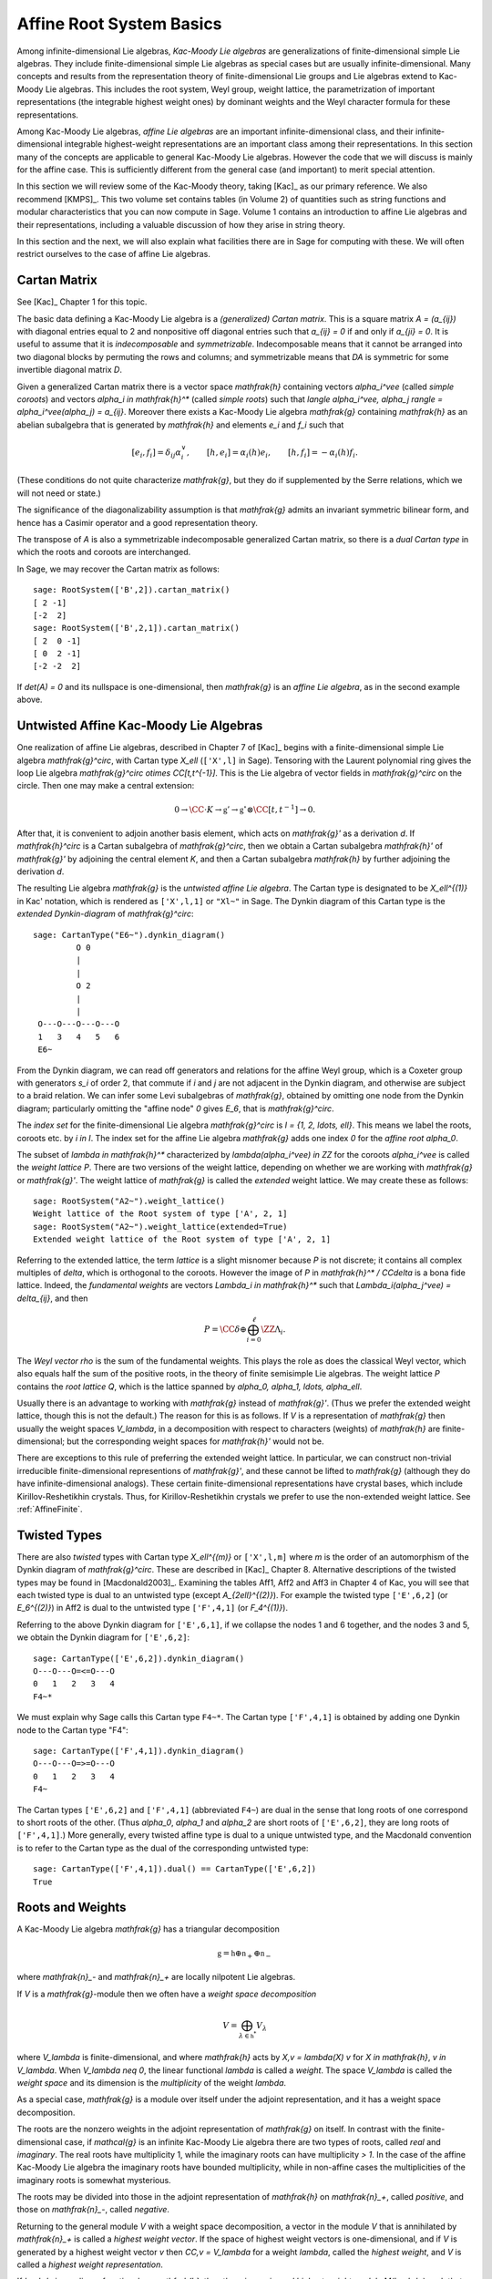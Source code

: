 =========================
Affine Root System Basics
=========================

.. linkall

Among infinite-dimensional Lie algebras, *Kac-Moody Lie algebras*
are generalizations of finite-dimensional simple Lie algebras.
They include finite-dimensional simple Lie algebras as special
cases but are usually infinite-dimensional. Many concepts and
results from the representation theory of finite-dimensional Lie groups
and Lie algebras extend to Kac-Moody Lie algebras.  This includes the root
system, Weyl group, weight lattice, the parametrization of important
representations (the integrable highest weight ones) by dominant weights
and the Weyl character formula for these representations.

Among Kac-Moody Lie algebras, *affine Lie algebras* are an important
infinite-dimensional class, and their infinite-dimensional
integrable highest-weight representations are an important class
among their representations.  In this section many of the concepts are
applicable to general Kac-Moody Lie algebras. However the code that we will
discuss is mainly for the affine case. This is sufficiently different
from the general case (and important) to merit special attention.

In this section we will review some of the Kac-Moody theory,
taking [Kac]_ as our primary reference. We also recommend
[KMPS]_. This two volume set contains tables (in Volume 2)
of quantities such as string functions and modular characteristics
that you can now compute in Sage. Volume 1 contains an
introduction to affine Lie algebras and their representations,
including a valuable discussion of how they arise in string
theory.

In this section and the next, we will also explain what facilities
there are in Sage for computing with these. We will often restrict
ourselves to the case of affine Lie algebras.

Cartan Matrix
-------------

See [Kac]_ Chapter 1 for this topic.

The basic data defining a Kac-Moody Lie algebra is a
*(generalized) Cartan matrix*. This is a square matrix `A = (a_{ij})`
with diagonal entries equal to 2 and nonpositive off
diagonal entries such that `a_{ij} = 0` if and only if
`a_{ji} = 0`. It is useful to assume that it is *indecomposable*
and *symmetrizable*. Indecomposable means that it cannot
be arranged into two diagonal blocks by permuting
the rows and columns; and symmetrizable means that
`DA` is symmetric for some invertible diagonal matrix `D`.

Given a generalized Cartan matrix there is a vector space `\mathfrak{h}`
containing vectors `\alpha_i^\vee` (called *simple coroots*) and vectors
`\alpha_i \in \mathfrak{h}^*` (called *simple roots*) such that
`\langle \alpha_i^\vee, \alpha_j \rangle = \alpha_i^\vee(\alpha_j) = a_{ij}`.
Moreover there exists a Kac-Moody Lie algebra `\mathfrak{g}` containing
`\mathfrak{h}` as an abelian subalgebra that is generated by
`\mathfrak{h}` and elements `e_i` and `f_i` such that

.. MATH::

    [e_i, f_i] = \delta_{ij} \alpha_i^\vee, \qquad
    [h, e_i] = \alpha_i(h) e_i, \qquad
    [h,f_i] = -\alpha_i(h) f_i.

(These conditions do not quite characterize `\mathfrak{g}`, but they do
if supplemented by the Serre relations, which we will not need or state.)

The significance of the diagonalizability assumption
is that `\mathfrak{g}` admits an invariant symmetric
bilinear form, and hence has a Casimir operator and
a good representation theory.

The transpose of `A` is also a symmetrizable indecomposable
generalized Cartan matrix, so there is a *dual Cartan type*
in which the roots and coroots are interchanged.

In Sage, we may recover the Cartan matrix as follows::

   sage: RootSystem(['B',2]).cartan_matrix()
   [ 2 -1]
   [-2  2]
   sage: RootSystem(['B',2,1]).cartan_matrix()
   [ 2  0 -1]
   [ 0  2 -1]
   [-2 -2  2]

If `\det(A) = 0` and its nullspace is one-dimensional,
then `\mathfrak{g}` is an *affine Lie algebra*, as in
the second example above. 

.. _untwisted_affine:

Untwisted Affine Kac-Moody Lie Algebras
---------------------------------------

One realization of affine Lie algebras, described in Chapter 7
of [Kac]_ begins with a finite-dimensional simple Lie algebra
`\mathfrak{g}^\circ`, with Cartan type `X_\ell` (``['X',l]`` in Sage).
Tensoring with the Laurent polynomial ring gives the loop Lie algebra
`\mathfrak{g}^\circ \otimes \CC[t,t^{-1}]`. This is the Lie algebra of
vector fields in `\mathfrak{g}^\circ` on the circle. Then one may make
a central extension:

.. MATH::

    0 \rightarrow
    \CC \cdot K \rightarrow
    \mathfrak{g}' \rightarrow
    \mathfrak{g}^\circ \otimes \CC[t,t^{-1}] \rightarrow 0.

After that, it is convenient to adjoin another basis element,
which acts on `\mathfrak{g}'` as a derivation `d`. If `\mathfrak{h}^\circ`
is a Cartan subalgebra of `\mathfrak{g}^\circ`, then we obtain a
Cartan subalgebra `\mathfrak{h}'` of `\mathfrak{g}'` by adjoining
the central element `K`, and then a Cartan subalgebra `\mathfrak{h}`
by further adjoining the derivation `d`.

The resulting Lie algebra `\mathfrak{g}` is the *untwisted affine
Lie algebra*.  The Cartan type is designated to be `X_\ell^{(1)}`
in Kac' notation, which is rendered as ``['X',l,1]`` or ``"Xl~"``
in Sage. The Dynkin diagram of this Cartan type is the
*extended Dynkin-diagram* of `\mathfrak{g}^\circ`::

    sage: CartanType("E6~").dynkin_diagram()
             O 0
             |
             |
             O 2
             |
             |
     O---O---O---O---O
     1   3   4   5   6
     E6~

From the Dynkin diagram, we can read off generators and relations
for the affine Weyl group, which is a Coxeter group with generators
`s_i` of order 2, that commute if `i` and `j` are not adjacent in
the Dynkin diagram, and otherwise are subject to a braid relation.
We can infer some Levi subalgebras of `\mathfrak{g}`, obtained by
omitting one node from the Dynkin diagram; particularly omitting
the "affine node" `0` gives `E_6`, that is `\mathfrak{g}^\circ`.

The *index set* for the finite-dimensional Lie algebra
`\mathfrak{g}^\circ` is `I = \{1, 2, \ldots, \ell\}`.
This means we label the roots, coroots etc. by `i \in I`. The
index set for the affine Lie algebra `\mathfrak{g}` adds
one index `0` for the *affine root* `\alpha_0`.

The subset of `\lambda \in \mathfrak{h}^*` characterized by
`\lambda(\alpha_i^\vee) \in \ZZ` for the coroots `\alpha_i^\vee`
is called the *weight lattice* `P`. There are two versions of
the weight lattice, depending on whether we are working with
`\mathfrak{g}` or `\mathfrak{g}'`. The weight lattice of
`\mathfrak{g}` is called the *extended* weight lattice.
We may create these as follows::

    sage: RootSystem("A2~").weight_lattice()
    Weight lattice of the Root system of type ['A', 2, 1]
    sage: RootSystem("A2~").weight_lattice(extended=True)
    Extended weight lattice of the Root system of type ['A', 2, 1]

Referring to the extended lattice, the term *lattice* is a slight misnomer
because `P` is not discrete; it contains all complex multiples of `\delta`,
which is orthogonal to the coroots. However the image of `P` in
`\mathfrak{h}^* / \CC\delta` is a bona fide lattice. Indeed,
the *fundamental weights* are vectors `\Lambda_i \in \mathfrak{h}^*`
such that `\Lambda_i(\alpha_j^\vee) = \delta_{ij}`, and then

.. MATH::

    P = \CC\delta \oplus \bigoplus_{i=0}^\ell \ZZ\Lambda_i.

The *Weyl vector* `\rho` is the sum of the fundamental weights.
This plays the role as does the classical Weyl vector, which also
equals half the sum of the positive roots, in the theory of finite
semisimple Lie algebras. The weight lattice `P` contains the
*root lattice* `Q`, which is the lattice spanned by
`\alpha_0, \alpha_1, \ldots, \alpha_\ell`.

Usually there is an advantage to working with `\mathfrak{g}` instead
of `\mathfrak{g}'`. (Thus we prefer the extended weight lattice,
though this is not the default.) The reason for this is as 
follows. If `V` is a representation of `\mathfrak{g}` then
usually the weight spaces `V_\lambda`, in a decomposition
with respect to characters (weights) of `\mathfrak{h}` are
finite-dimensional; but the corresponding weight spaces for
`\mathfrak{h}'` would not be.

There are exceptions to this rule of preferring the extended
weight lattice. In particular, we can construct non-trivial
irreducible finite-dimensional representions of `\mathfrak{g}'`,
and these cannot be lifted to `\mathfrak{g}` (although they do have
infinite-dimensional analogs). These certain finite-dimensional
representations have crystal bases, which include Kirillov-Reshetikhin
crystals. Thus, for Kirillov-Reshetikhin crystals we prefer to use
the non-extended weight lattice. See :ref:`AffineFinite`.

Twisted Types
-------------

There are also *twisted* types with Cartan type `X_\ell^{(m)}`
or ``['X',l,m]`` where `m` is the order of an automorphism of
the Dynkin diagram of `\mathfrak{g}^\circ`. These are described
in [Kac]_ Chapter 8.  Alternative descriptions of the twisted
types may be found in [Macdonald2003]_. Examining the tables
Aff1, Aff2 and Aff3 in Chapter 4 of Kac, you will see that
each twisted type is dual to an untwisted type (except
`A_{2\ell}^{(2)}`). For example the twisted type ``['E',6,2]``
(or `E_6^{(2)}`) in Aff2 is dual to the untwisted type
``['F',4,1]`` (or `F_4^{(1)}`).

Referring to the above Dynkin diagram for ``['E',6,1]``, if
we collapse the nodes 1 and 6 together, and the nodes 3 and 5,
we obtain the Dynkin diagram for ``['E',6,2]``::

     sage: CartanType(['E',6,2]).dynkin_diagram()
     O---O---O=<=O---O
     0   1   2   3   4
     F4~*

We must explain why Sage calls this Cartan type ``F4~*``.
The Cartan type ``['F',4,1]`` is obtained by adding one
Dynkin node to the Cartan type "F4"::

    sage: CartanType(['F',4,1]).dynkin_diagram()
    O---O---O=>=O---O
    0   1   2   3   4
    F4~

The Cartan types ``['E',6,2]`` and ``['F',4,1]`` (abbreviated ``F4~``)
are dual in the sense that long roots of one correspond to short roots
of the other. (Thus `\alpha_0`, `\alpha_1` and `\alpha_2` are short
roots of ``['E',6,2]``, they are long roots of ``['F',4,1]``.)
More generally, every twisted affine type is dual to a unique untwisted
type, and the Macdonald convention is to refer to the Cartan type as
the dual of the corresponding untwisted type::

    sage: CartanType(['F',4,1]).dual() == CartanType(['E',6,2])
    True

.. _roots_and_weights:

Roots and Weights
-----------------

A Kac-Moody Lie algebra `\mathfrak{g}` has a triangular decomposition

.. MATH::

    \mathfrak{g} = \mathfrak{h} \oplus \mathfrak{n}_+ \oplus \mathfrak{n}_-

where `\mathfrak{n}_-` and `\mathfrak{n}_+` are locally nilpotent Lie algebras.

If `V` is a `\mathfrak{g}`-module then we often have
a *weight space decomposition*

.. MATH::

    V = \bigoplus_{\lambda\in\mathfrak{h}^*} V_\lambda

where `V_\lambda` is finite-dimensional, and where `\mathfrak{h}`
acts by `X\,v = \lambda(X) v` for `X \in \mathfrak{h}`, `v \in V_\lambda`.
When `V_\lambda \neq 0`, the linear functional `\lambda` is called
a *weight*. The space `V_\lambda` is called the *weight space* and its
dimension is the *multiplicity* of the weight `\lambda`.

As a special case, `\mathfrak{g}` is a module over itself under the
adjoint representation, and it has a weight space decomposition.

The roots are the nonzero weights in the adjoint representation of
`\mathfrak{g}` on itself. In contrast with the finite-dimensional
case, if `\mathcal{g}` is an infinite Kac-Moody Lie algebra there are
two types of roots, called *real* and *imaginary*. The real roots have
multiplicity 1, while the imaginary roots can have multiplicity
`> 1`. In the case of the affine Kac-Moody Lie algebra the
imaginary roots have bounded multiplicity, while in non-affine cases
the multiplicities of the imaginary roots is somewhat mysterious.

The roots may be divided into those in the adjoint
representation of `\mathfrak{h}` on `\mathfrak{n}_+`,
called *positive*, and those on `\mathfrak{n}_-`,
called *negative*. 

Returning to the general module `V` with a weight space decomposition,
a vector in the module `V` that is annihilated by `\mathfrak{n}_+`
is called a *highest weight vector*. If the space of highest weight
vectors is one-dimensional, and if `V` is generated by a
highest weight vector `v` then `\CC\,v = V_\lambda` for a weight
`\lambda`, called the *highest weight*, and `V` is called
a *highest weight representation*.

If `\lambda` is any linear functional on `\mathfrak{h}`, then there
is a *universal highest weight module* `M(\lambda)` such that any
highest weight module with highest weight `\lambda` is a quotient
of `M(\lambda)`. In particular `M(\lambda)` (which is also called
a *Verma module*) has a unique irreducible quotient denoted `L(\lambda)`.
Looking ahead to crystal bases, the infinity crystal `\mathcal{B}(\infty)`
is a crystal base of the Verma module `M(0)`.

A weight `\lambda \in P` is called *dominant* if

.. MATH::

    \langle \lambda, \alpha_i^{\vee} \rangle = \lambda(\alpha_i^\vee) \geq 0

for all simple coroots `\alpha_i^\vee`. Let `P^+` be the set
of dominant weights.

A weight has a *level* which can be defined as its inner product
with the canonical central element `c`. Each weight knows its level::

     sage: L = RootSystem(['E',6,1]).weight_lattice(extended=True)
     sage: Lambda = L.fundamental_weights()
     sage: [Lambda[i].level() for i in L.index_set()]
     [1, 1, 2, 2, 3, 2, 1]

Affine Root System and Weyl Group
---------------------------------

We now specialize to affine Kac-Moody Lie algebras and their
root systems. The basic reference for the affine root system
and Weyl group is [Kac]_ Chapter 6.

In the untwisted affine case, the root system `\Delta` contains
a copy of the root system `\Delta^\circ` of `\mathfrak{g}^\circ`.
The real roots consist of `\alpha + n \delta` with
`\alpha \in \Delta^\circ`, and `n \in \ZZ`. The root is positive
if either `n = 0` and `\alpha \in \Delta^\circ_+` or `n > 0`.
The imaginary roots consist of `n \delta` with `n \in \ZZ`
nonzero. See [Kac]_, Proposition 6.3 for a description
of the root system in the twisted affine case.

The multiplicity `m(\alpha)` is the dimension of `\mathfrak{g}_\alpha`.
It is 1 if `\alpha` is a real root. For the untwisted affine Lie algebras,
the multiplicity of an imaginary root is the rank `\ell` of
`\mathfrak{g}^\circ`. (For the twisted cases, see [Kac]_ Corollary 8.3.)

In most cases we recommend creating the weight lattice with the
option ``extended=True``::

    sage: WL = RootSystem(['A',2,1]).weight_lattice(extended=True); WL
    Extended weight lattice of the Root system of type ['A', 2, 1]
    sage: WL.positive_roots()
    Disjoint union of Family (Positive real roots of type ['A', 2, 1], Positive imaginary roots of type ['A', 2, 1])
    sage: WL.simple_roots()
    Finite family {0: 2*Lambda[0] - Lambda[1] - Lambda[2] + delta, 1: -Lambda[0] + 2*Lambda[1] - Lambda[2], 2: -Lambda[0] - Lambda[1] + 2*Lambda[2]}
    sage: WL.weyl_group()
    Weyl Group of type ['A', 2, 1] (as a matrix group acting on the extended weight lattice)
    sage: WL.basic_imaginary_roots()[0]
    delta

Be aware that for the exceptional groups, the ordering of the indices
are different from those in [Kac]_. This is because Sage uses the Bourbaki
ordering of the roots, and Kac does not. Thus in Bourbaki (and in Sage)
the `G_2` short root is `\alpha_1`::

    sage: CartanType(['G',2,1]).dynkin_diagram()
      3
    O=<=O---O
    1   2   0
    G2~
  
By contrast in Kac, `\alpha_2` is the short root.

.. _coxeternumber:

Labels and Coxeter Number
-------------------------

Certain constants `a_i` label the vertices `i = 0, \ldots, \ell` in
the tables Aff1, Aff2 and Aff3 in [Kac]_ Chapter 4. They are called
*labels* by Kac and *marks* in [KMPS]_. They play an important role
in the theory. In Sage they are available as follows::

    sage: CartanType(['B',5,1]).a()
    Finite family {0: 1, 1: 1, 2: 2, 3: 2, 4: 2, 5: 2}

The column vector `a` with these entries spans the nullspace of `A`::

    sage: RS = RootSystem(['E',6,2]); RS
    Root system of type ['F', 4, 1]^*
    sage: A=RS.cartan_matrix(); A
    [ 2 -1  0  0  0]
    [-1  2 -1  0  0]
    [ 0 -1  2 -2  0]
    [ 0  0 -1  2 -1]
    [ 0  0  0 -1  2]
    sage: ann = Matrix([[v] for v in RS.cartan_type().a()]); ann
    [1]
    [2]
    [3]
    [2]
    [1]
    sage: A*ann
    [0]
    [0]
    [0]
    [0]
    [0]

The nullroot `\delta = \sum_{i\in I} a_i \alpha_i`::

    sage: WL = RootSystem('C3~').weight_lattice(extended=True); WL
    Extended weight lattice of the Root system of type ['C', 3, 1]
    sage: sum(WL.cartan_type().a()[i]*WL.simple_root(i) for i in WL.cartan_type().index_set())
    delta

The number `h = \sum_{i\in I} a_i` is called the *Coxeter number*.
In the untwisted case it is the order of a Coxeter element of
the finite Weyl group of `\mathfrak{g}^\circ`. The *dual Coxeter number*
`h^\vee` is the Coxeter number of the dual root system. It
appears frequently in representation theory. The Coxeter number
and dual Coxeter number may be computed as follow::

    sage: sum(CartanType(['F',4,1]).a()) # Coxeter number
    12
    sage: sum(CartanType(['F',4,1]).dual().a()) # Dual Coxeter number
    9

The Weyl Group
--------------

The ambient space of the root system comes with an
(indefinite) inner product. The real roots have
nonzero length but the imaginary roots are isotropic.
If `\alpha` is a real root we may define a reflection `r_\alpha`
in the hyperplane orthogonal to `\alpha`. In particular
the `\ell+1` reflections `s_i` with respect to the *simple positive roots*
`\alpha_i` (`i = 0, 1, 2, \ldots, \ell`) generate a Coxeter group.
This is the *Weyl group* `W`.

Illustrating how to use Sage to compute the action of `W`
on the weight lattice::

    sage: L = RootSystem("A2~").weight_lattice(extended=True)
    sage: Lambda = L.fundamental_weights()
    sage: delta = L.null_root()
    sage: W = L.weyl_group(prefix="s")
    sage: s0,s1,s2 = W.simple_reflections()
    sage: [(s0*s1*s2*s1).action(x) - x for x in Lambda]
    [-2*Lambda[0] + Lambda[1] + Lambda[2] - delta,
     -2*Lambda[0] + Lambda[1] + Lambda[2] - 2*delta,
     -2*Lambda[0] + Lambda[1] + Lambda[2] - 2*delta]
    sage: [s0.action(x) for x in Lambda]
    [-Lambda[0] + Lambda[1] + Lambda[2] - delta, Lambda[1], Lambda[2]]
    sage: s0.action(delta)
    delta

The extended affine Weyl Group
------------------------------

The subgroup `W^\circ` generated by `s_1, \ldots, s_\ell`
is a finite Coxeter group that may be identified with
the Weyl group of the finite-dimensional simple
Lie algebra `\mathfrak{g}^\circ`.

Geometrically, `W` may be interpreted as the semidirect product
of the finite Weyl group `W^\circ` by a discrete group of
translations `Q^\vee` isomorphic to the coroot lattice.
A larger *extended affine Weyl group* is the semidirect
product of `W^\circ` by the coweight lattice `P^\vee`. If
`P^\vee` is strictly larger than `Q^\vee` this is not a
Coxeter group but arises naturally in many problems.
It may be constructed in Sage as follows::

    sage: E = ExtendedAffineWeylGroup(["A",2,1]); E
    Extended affine Weyl group of type ['A', 2, 1]

See the documentation in
:mod:`~sage.combinat.root_system.extended_affine_weyl_group`
if you need this.

